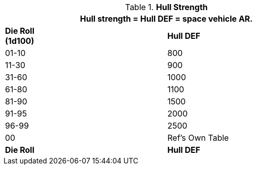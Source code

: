// Table 52.3 Hull Strength
.*Hull Strength*
[width="75%",cols="2*^",frame="all", stripes="even"]
|===
2+<|Hull strength = Hull DEF = space vehicle AR. 

s|Die Roll + 
(1d100)
s|Hull DEF

|01-10
|800

|11-30
|900

|31-60
|1000

|61-80
|1100

|81-90
|1500

|91-95
|2000

|96-99
|2500

|00
|Ref's Own Table

s|Die Roll
s|Hull DEF
|===
